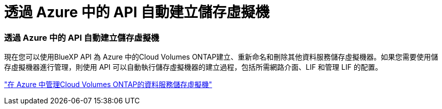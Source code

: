 = 透過 Azure 中的 API 自動建立儲存虛擬機
:allow-uri-read: 




=== 透過 Azure 中的 API 自動建立儲存虛擬機

現在您可以使用BlueXP API 為 Azure 中的Cloud Volumes ONTAP建立、重新命名和刪除其他資料服務儲存虛擬機器。如果您需要使用儲存虛擬機器進行管理，則使用 API 可以自動執行儲存虛擬機器的建立過程，包括所需網路介面、LIF 和管理 LIF 的配置。

https://docs.netapp.com/us-en/bluexp-cloud-volumes-ontap/task-managing-svms-azure.html["在 Azure 中管理Cloud Volumes ONTAP的資料服務儲存虛擬機"^]
